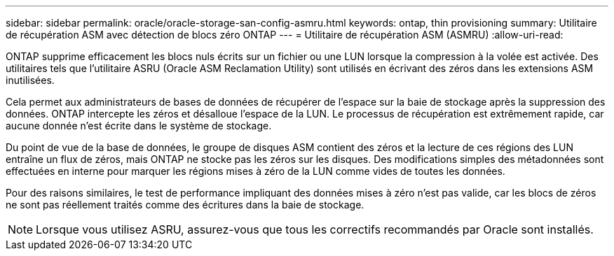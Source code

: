 ---
sidebar: sidebar 
permalink: oracle/oracle-storage-san-config-asmru.html 
keywords: ontap, thin provisioning 
summary: Utilitaire de récupération ASM avec détection de blocs zéro ONTAP 
---
= Utilitaire de récupération ASM (ASMRU)
:allow-uri-read: 


[role="lead"]
ONTAP supprime efficacement les blocs nuls écrits sur un fichier ou une LUN lorsque la compression à la volée est activée. Des utilitaires tels que l'utilitaire ASRU (Oracle ASM Reclamation Utility) sont utilisés en écrivant des zéros dans les extensions ASM inutilisées.

Cela permet aux administrateurs de bases de données de récupérer de l'espace sur la baie de stockage après la suppression des données. ONTAP intercepte les zéros et désalloue l'espace de la LUN. Le processus de récupération est extrêmement rapide, car aucune donnée n'est écrite dans le système de stockage.

Du point de vue de la base de données, le groupe de disques ASM contient des zéros et la lecture de ces régions des LUN entraîne un flux de zéros, mais ONTAP ne stocke pas les zéros sur les disques. Des modifications simples des métadonnées sont effectuées en interne pour marquer les régions mises à zéro de la LUN comme vides de toutes les données.

Pour des raisons similaires, le test de performance impliquant des données mises à zéro n'est pas valide, car les blocs de zéros ne sont pas réellement traités comme des écritures dans la baie de stockage.


NOTE: Lorsque vous utilisez ASRU, assurez-vous que tous les correctifs recommandés par Oracle sont installés.
